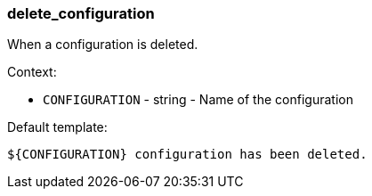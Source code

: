 [[event-delete_configuration]]
=== delete_configuration

When a configuration is deleted.

Context:

* `CONFIGURATION` - string - Name of the configuration

Default template:

[source]
----
${CONFIGURATION} configuration has been deleted.
----


